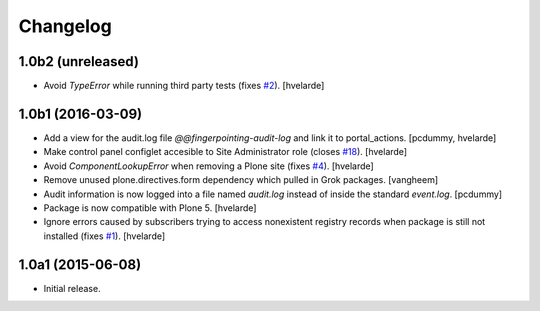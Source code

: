 Changelog
=========

1.0b2 (unreleased)
------------------

- Avoid `TypeError` while running third party tests (fixes `#2`_).
  [hvelarde]


1.0b1 (2016-03-09)
------------------

- Add a view for the audit.log file `@@fingerpointing-audit-log` and link it to portal_actions.
  [pcdummy, hvelarde]

- Make control panel configlet accesible to Site Administrator role (closes `#18`_).
  [hvelarde]

- Avoid `ComponentLookupError` when removing a Plone site (fixes `#4`_).
  [hvelarde]

- Remove unused plone.directives.form dependency which pulled in Grok packages.
  [vangheem]

- Audit information is now logged into a file named `audit.log` instead of inside the standard `event.log`.
  [pcdummy]

- Package is now compatible with Plone 5.
  [hvelarde]

- Ignore errors caused by subscribers trying to access nonexistent registry records when package is still not installed (fixes `#1`_).
  [hvelarde]


1.0a1 (2015-06-08)
------------------

- Initial release.

.. _`#1`: https://github.com/collective/collective.fingerpointing/issues/1
.. _`#2`: https://github.com/collective/collective.fingerpointing/issues/2
.. _`#4`: https://github.com/collective/collective.fingerpointing/issues/4
.. _`#18`: https://github.com/collective/collective.fingerpointing/issues/18
